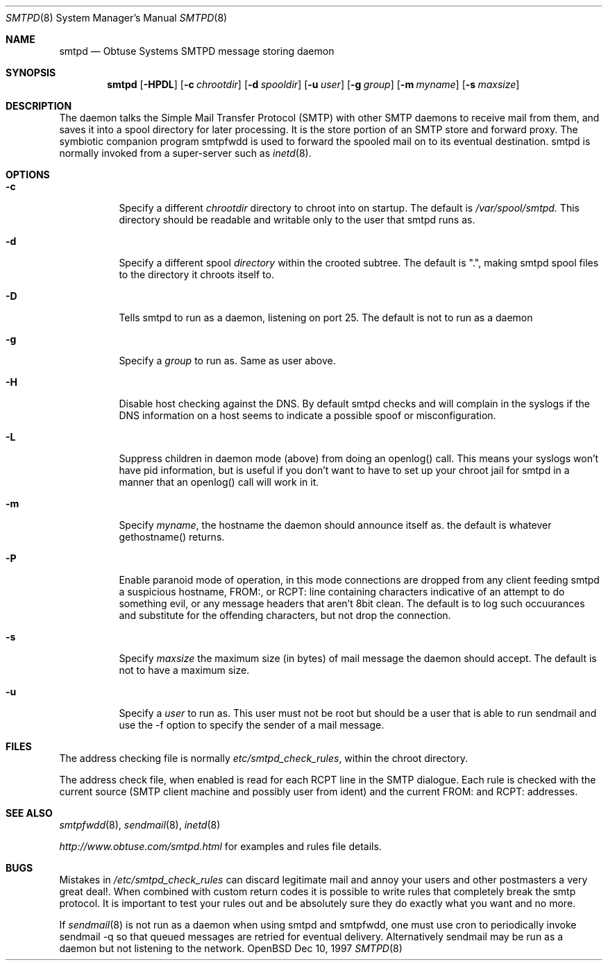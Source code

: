 .\"	$Id: smtpd.8,v 1.3 1997/12/12 21:50:10 beck Exp $
.Dd Dec 10, 1997
.Dt SMTPD 8
.Os OpenBSD
.Sh NAME
.Nm smtpd
.Nd
Obtuse Systems SMTPD message storing daemon
.Sh SYNOPSIS
.Nm smtpd
.Op Fl HPDL
.Op Fl c Ar chrootdir
.Op Fl d Ar spooldir
.Op Fl u Ar user
.Op Fl g Ar group
.Op Fl m Ar myname
.Op Fl s Ar maxsize
.Sh DESCRIPTION
The
.Nmsmtpd
daemon talks the Simple Mail Transfer Protocol (SMTP) with
other SMTP daemons to receive mail from them, and saves it into a spool
directory for later processing. It is the store portion of an SMTP
store and forward proxy. The symbiotic companion program smtpfwdd is
used to forward the spooled mail on to its eventual destination.
smtpd is normally invoked from a super-server such as 
.Xr inetd 8 . 
.Sh OPTIONS
.Bl -tag -width Ds
.It Fl c
Specify a different 
.Ar chrootdir
directory to chroot into on startup. The default is 
.Pa /var/spool/smtpd.  
This directory should be readable and writable only to the user that
smtpd runs as.
.It Fl d
Specify a different spool
.Ar directory
within the crooted subtree. The default is ".", making smtpd spool
files to the directory it chroots itself to.
.It Fl D
Tells smtpd to run as a daemon, listening on port 25. The
default is not to run as a daemon
.It Fl g 
Specify a 
.Ar group 
to run as. Same as user above.
.It Fl H
Disable host checking against the DNS. By default smtpd checks
and will complain in the syslogs if the DNS information on a host
seems to indicate a possible spoof or misconfiguration.
.It Fl L
Suppress children in daemon mode (above) from doing an
openlog() call. This means your syslogs won't have pid
information, but is useful if you don't want to have to set up
your chroot jail for smtpd in a manner that an openlog() call will
work in it.
.It Fl m
Specify
.Ar myname ,
the hostname the daemon should announce itself
as. the default is whatever gethostname() returns.
.It Fl P
Enable paranoid mode of operation, in this mode connections are
dropped from any client feeding smtpd a suspicious hostname,
FROM:, or RCPT: line containing characters indicative of an
attempt to do something evil, or any message headers that aren't
8bit clean. The default is to log such occuurances and substitute
for the offending characters, but not drop the connection.
.It Fl s
Specify 
.Ar maxsize
the maximum size (in bytes) of mail message the
daemon should accept. The default is not to have a maximum size.
.It Fl u
Specify a 
.Ar user 
to run as. This user must not be root but
should be a user that is able to run sendmail and use the
-f option to specify the sender of a mail message.
.Sh FILES
The address checking file is normally 
.Pa etc/smtpd_check_rules ,
within the chroot directory.
.Pp
The address check file, when enabled is read for each RCPT line in the
SMTP dialogue. Each rule is checked with the current  source (SMTP
client machine and possibly user from ident) and the current FROM: and
RCPT: addresses. 
.Sh SEE ALSO
.Xr smtpfwdd 8 ,
.Xr sendmail 8 ,
.Xr inetd 8
.Pp
.Pa http://www.obtuse.com/smtpd.html
for examples and rules file details.
.Sh BUGS
Mistakes in
.Pa /etc/smtpd_check_rules 
can discard legitimate mail and annoy
your users and other postmasters a very great deal!. When
combined with custom return codes it is possible to write rules
that completely break the smtp protocol. It is important to test
your rules out and be absolutely sure they do exactly what you
want and no more.
.Pp
If 
.Xr sendmail 8
is not run as a daemon when using smtpd and
smtpfwdd, one must use cron to periodically invoke sendmail -q so that
queued messages are retried for eventual delivery. Alternatively sendmail
may be run as a daemon but not listening to the network.
.Pp

